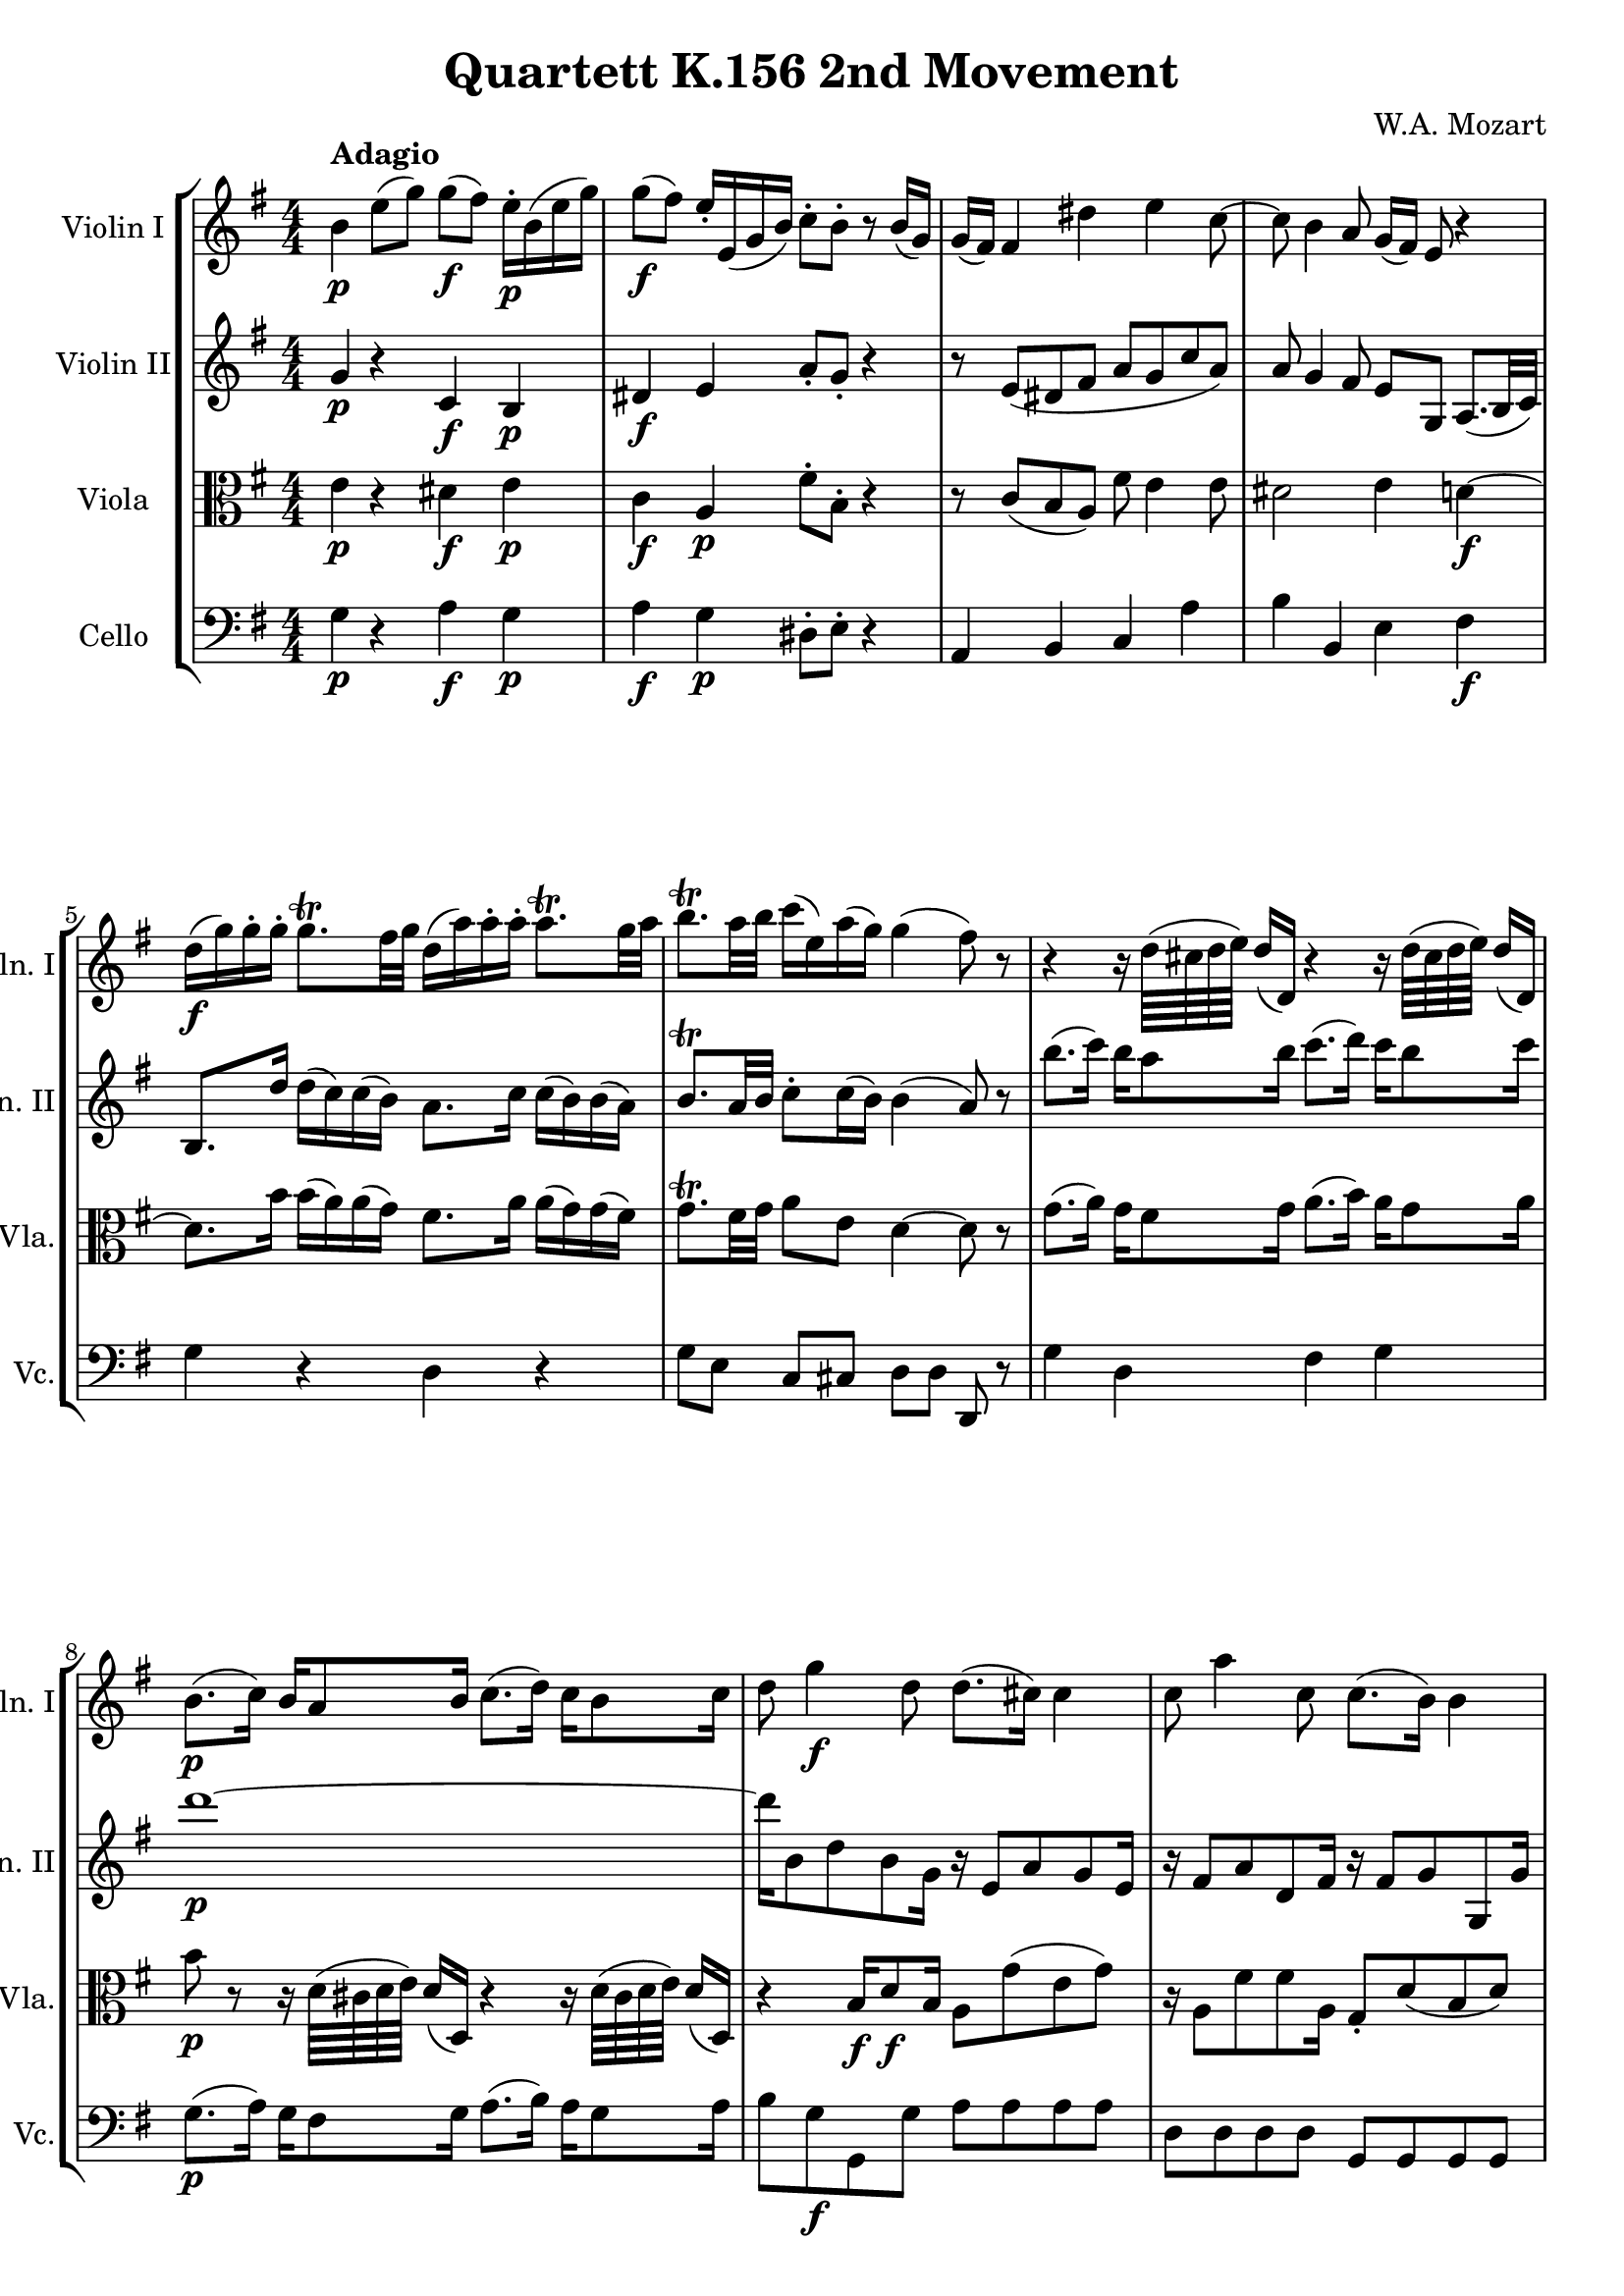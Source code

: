 
\version "2.18.2"
% automatically converted by musicxml2ly from original_musicxml/WAM_k156_2.xml

\header {
    encodingsoftware = "Finale for Windows"
    composer = "W.A. Mozart"
    title = "Quartett K.156 2nd Movement"
    }

\layout {
    \context { \Score
        skipBars = ##t
        autoBeaming = ##f
        }
    }
PartPOneVoiceOne =  \relative b' {
    \repeat volta 2 {
        \repeat volta 2 {
            \clef "treble" \key e \minor \numericTimeSignature\time 4/4
            | % 1
            b4 ^\markup{ \bold {Adagio} } \p e8 ( [ g8 ) ] g8 \f ( [ fis8
            ) ] e16 \p ^. [ b16 ( e16 g16 ) ] | % 2
            g8 \f ( [ fis8 ) ] e16 _. [ e,16 ( g16 b16 ) ] c8 ^. [ b8 ^.
            ] r8 b16 ( [ g16 ) ] | % 3
            g16 ( [ fis16 ) ] fis4 dis'4 e4 c8 ~ | % 4
            c8 b4 a8 g16 ( [ fis16 ) ] e8 r4 \break | % 5
            d'16 \f ( [ g16 ) g16 ^. g16 ^. ] g8. ^\trill [ fis32 g32 ]
            d16 ( [ a'16 ) a16 ^. a16 ^. ] a8. ^\trill [ g32 a32 ] | % 6
            b8. ^\trill [ a32 b32 ] c16 ( [ e,16 ) a16 ( g16 ) ] g4 (
            fis8 ) r8 | % 7
            r4 r16 d64 ( [ cis64 d64 e64 ) ] d16 ( [ d,16 ) ] r4 r16 d'64
            ( [ cis64 d64 e64 ) ] d16 ( [ d,16 ) ] \break | % 8
            b'8. \p ( [ c16 ) ] b16 [ a8 b16 ] c8. ( [ d16 ) ] c16 [ b8
            c16 ] | % 9
            d8 g4 \f d8 d8. ( [ cis16 ) ] cis4 | \barNumberCheck #10
            c8 a'4 c,8 c8. ( [ b16 ) ] b4 \break | % 11
            dis16 \p ( [ e16 ) fis16 ( g16 ) ] g4 gis,16 ( [ a16 ) b16 (
            c16 ) ] c4 | % 12
            cis8 d4 \times 2/3 {
                e16 [ c16 a16 ] }
            d16 ( [ b16 ) ] g4 ( \grace { b16 } a8 ) | % 13
            g8 [ \grace { a'32 } g16 fis32 e32 ] d4 d8 [ \grace { a'32 }
            g16 fis32 e32 ] d4 ~ | % 14
            d8 [ d,16 \p ( e16 ) ] d8 ( [ c8 ) ] c4 ( b8 ) r8 }
        \break | % 15
        f'2 \f e4 r8 e'16 \p ( [ c16 ) ] | % 16
        b8 f'8 ( [ e8 ) ] g,8 ( [ a8 ) ] r8 r4 | % 17
        g2 fis4 \f r8 fis'16 \p ( [ d16 ) ] | % 18
        cis8 ^. g'8 ( [ fis8 ) ] ais,8 ( [ b8 ) ] r8 r4 \break | % 19
        r4 b'2 ~ b16 ( [ a16 ) a16 ( gis16 ) ] | \barNumberCheck #20
        a2 ~ a4 ~ a16 ( [ g16 ) g16 ( fis16 ) ] | % 21
        g4 g16 ( [ fis16 ) fis16 ( e16 ) ] e16 ( [ dis16 _\markup{
            \italic {cresc.} } ) dis16 ^. e16 ^. ] fis16 ^. [ g16 ^. a16
        ^. b16 ^. ] | % 22
        c8 \f ^. [ c,8 ( b8 a8 ) ] g8 [ e16. _. dis32 _. ] e8 _. [ ais,8
        _. ] \break | % 23
        b8 r16 b8 ( [ c8 dis8 e8 fis8 g8 a16 ) ] | % 24
        b4 e8 ( [ g8 ) ] g8 \f ( [ fis8 ) ] e16 b16 ( [ e16 g16 ) ] | % 25
        g8 ( [ fis8 \f ) ] e16 g,16 ( [ b16 d16 ) ] c8 ^. [ b8 ^. ] r8
        f'8 | % 26
        a,4. ( gis8 ) a8 ( [ b8 c8 ) dis,8 _. ] \break | % 27
        e8 ( [ fis8 g8 ) ais,8 ( ] b8. ) [ a'16 ] a16 ( [ g16 ) g16 fis16
        ] | % 28
        b,8. [ g'16 ] g16 ( [ fis16 ) fis16 e16 ] c'16 ( [ c'16 ) c16 ^.
        c16 ^. ] c8. ^\trill [ b32 c32 ] | % 29
        b,16 ( [ b'16 ) b16 b16 ] b8. [ a32 b32 ] a,16 ( [ a'16 ) a16 a16
        ] a8. [ g32 a32 ] \break | \barNumberCheck #30
        g8 r8 r16 b,64 ( [ a64 b64 c64 ) ] b16 ( [ b,16 ) ] r4 r16 b'64
        ( [ a64 b64 c64 ) ] b16 ( [ b,16 ) ] | % 31
        g''8. \p ( [ a16 ) ] g16 [ fis8 g16 ] a8. ( [ b16 ) ] a16 [ g8 a16
        ] | % 32
        b8 \f e,4 b'8 b8. ( [ ais16 ) ] ais4 \break | % 33
        a8 b,,4 a''8 a8. ( [ g16 ) ] g4 | % 34
        e16 \p ( [ f16 g16 f16 ) ] f4 e16 ( [ dis16 c'16 dis,16 ) ] dis4
        | % 35
        e16 ( [ dis16 e16 fis16 ) ] g4 e8 g,4 ( a16 [ fis16 ) ] | % 36
        e8 [ \grace { fis'32 } e16 \f ( dis32 e32 ) ] b4 ~ b8 [ \grace {
            fis'32 } e16 ( dis32 e32 ) ] b4 ~ | % 37
        b8 g16 \p ( [ a16 ) ] g8 _. _. [ fis8 _. _. ] fis4 ( e8 ) r8 }
    }

PartPTwoVoiceOne =  \relative g' {
    \repeat volta 2 {
        \repeat volta 2 {
            \clef "treble" \key e \minor \numericTimeSignature\time 4/4
            | % 1
            g4 \p r4 c,4 \f b4 \p | % 2
            dis4 \f e4 a8 _. [ g8 _. ] r4 | % 3
            r8 e8 ( [ dis8 fis8 ] a8 [ g8 c8 a8 ) ] | % 4
            a8 g4 fis8 e8 [ g,8 ] a8. ( [ b32 c32 ) ] \break | % 5
            b8. [ d'16 ] d16 ( [ c16 ) c16 ( b16 ) ] a8. [ c16 ] c16 ( [
            b16 ) b16 ( a16 ) ] | % 6
            b8. ^\trill [ a32 b32 ] c8 ^. [ c16 ( b16 ) ] b4 ( a8 ) r8 | % 7
            b'8. ( [ c16 ) ] b16 [ a8 b16 ] c8. ( [ d16 ) ] c16 [ b8 c16
            ] \break | % 8
            d1 \p ~ | % 9
            d16 [ b,8 d8 b8 g16 ] r16 e8 [ a8 g8 e16 ] | \barNumberCheck
            #10
            r16 fis8 [ a8 d,8 fis16 ] r16 fis8 [ g8 g,8 g'16 ] \break | % 11
            r8 g8 \p [ g8 g8 ] r8 fis8 [ fis8 fis8 ] | % 12
            r8 g4 g8 b16 [ g16 ] b,4 \grace { d16 } c8 | % 13
            b4 r8 a'32 [ b32 c32 a32 ] b4 r8 a32 [ b32 c32 a32 ] | % 14
            b8 [ b,16 \p c16 ] b8 [ a8 ] a4 g8 r8 }
        \break | % 15
        r8 d'8 [ d8 \f d8 ] c8 _. [ gis8 ( a8 ) ] c'16 ( [ a16 ) ] | % 16
        gis8 [ d'8 ( c8 ) b,8 ( ] c8 ) r8 r4 | % 17
        r8 e8 [ e8 e8 ] d8 _. [ ais8 ( b8 ) ] d'16 \p ( [ b16 ) ] | % 18
        ais8 e'8 ( [ d8 ) ] cis,8 ( [ b8 ) ] r8 r4 \break | % 19
        b'2 \grace { d32 } c16 ( [ b16 b16 c16 ) ] c4 ~ |
        \barNumberCheck #20
        c4 ~ c16 ( [ b16 ) b16 ( a16 ) ] ais16 ( [ b16 ) b8 ] b4 ~ | % 21
        b16 ( [ e16 ) e16 ( d16 ) ] d16 ( [ c16 ) c16 ( b16 ) ] b16 ( [
        c16 _\markup{ \italic {cresc.} } ) c16 ^. b16 ^. ] a16 _. [ g16
        _. fis16 _. e16 _. ] | % 22
        dis8 \f a'8 ( [ g8 fis8 ) ] e8 [ e16. _. d32 _. ] e8 _. [ ais,8
        _. ] \break | % 23
        b8 r16 gis8 \p ( [ a8 b8 c8 dis8 e8 fis16 ) ] | % 24
        g4 r4 c,4 \f b4 | % 25
        dis4 \p e4 \f a8 \p \p _. [ g8 _. ] r4 | % 26
        r8 f8 ( [ e8 d8 ) ] c4 r8 a'8 ( \break | % 27
        g4 ) r8 ais8 \f \f b16 ( [ fis'16 ) fis16 ^. fis16 ^. ] fis8.
        ^\trill [ e32 fis32 ] | % 28
        c16 ( [ g'16 ) g16 ^. g16 ^. ] g8. ^\trill [ fis32 g32 ] e8. [ c16
        ] c16 ( [ b16 ) b16 ( a16 ) ] | % 29
        g8. [ b16 ] b16 ( [ a16 ) a16 ( g16 ) ] fis8. [ a16 ] a16 ( [ g16
        ) g16 ( fis16 ) ] \break | \barNumberCheck #30
        g8. ( [ a16 ) ] g16 [ fis8 g16 ] a8. ( [ b16 ) ] a16 [ g8 a16 ]
        | % 31
        b8 r8 r16 b64 ( [ a64 b64 c64 ) ] b16 ( [ b,16 ) ] r4 r16 b'64 (
        [ a64 b64 c64 ) ] b16 ( [ b,16 ) ] | % 32
        r16 e8 [ g8 \f b8 e,16 ] r16 e8 [ cis8 fis8 e16 ~ ] \break | % 33
        e16 [ dis8 fis8 a8 fis8 dis8 e8 c8 e16 ] | % 34
        r8 c8 \p [ c8 c8 ] r8 fis8 [ fis8 fis8 ] | % 35
        g16 ( [ fis16 g16 fis16 ) ] e4 g8 e4 ( fis16 [ dis16 ) ] | % 36
        e4 r8 \f fis32 ( [ g32 a32 fis32 ) ] g4 r8 fis32 ( [ g32 a32 fis32
        ) ] | % 37
        g8 b,16 \p ( [ c16 ) ] b8 _. [ a8 _. ] a4 ( g8 ) r8 }
    }

PartPThreeVoiceOne =  \relative e' {
    \repeat volta 2 {
        \repeat volta 2 {
            \clef "alto" \key e \minor \numericTimeSignature\time 4/4 | % 1
            e4 \p r4 dis4 \f e4 \p | % 2
            c4 \f a4 \p \p fis'8 ^. [ b,8 ^. ] r4 | % 3
            r8 c8 ( [ b8 a8 ) ] fis'8 e4 e8 | % 4
            dis2 e4 d4 \f \f ~ \break | % 5
            d8. [ b'16 ] b16 ( [ a16 ) a16 ( g16 ) ] fis8. [ a16 ] a16 (
            [ g16 ) g16 ( fis16 ) ] | % 6
            g8. ^\trill [ fis32 g32 ] a8 [ e8 ] d4 ~ d8 r8 | % 7
            g8. ( [ a16 ) ] g16 [ fis8 g16 ] a8. ( [ b16 ) ] a16 [ g8 a16
            ] \break | % 8
            b8 \p r8 r16 d,64 ( [ cis64 d64 e64 ) ] d16 ( [ d,16 ) ] r4
            r16 d'64 ( [ cis64 d64 e64 ) ] d16 ( [ d,16 ) ] | % 9
            r4 b'16 \f [ d8 \f b16 ] a8 [ g'8 ( e8 g8 ) ] |
            \barNumberCheck #10
            r16 a,8 [ fis'8 fis8 a,16 ] g8 _. [ d'8 ( b8 d8 ) ] \break | % 11
            r8 e8 \p [ e8 e8 ] r8 d8 [ a8 a8 ] | % 12
            r8 b4 c8 r8 d4 fis,8 | % 13
            g4 r8 fis'32 [ g32 a32 fis32 ] g4 r8 fis32 [ g32 a32 fis32 ]
            | % 14
            g8 [ d,8 \p e8 fis8 ] fis4 g8 r8 }
        \break | % 15
        r8 b8 [ b8 \f b8 ] c4 r4 | % 16
        r2 \p r8 c8 ( [ b8 ) ] d8 ( | % 17
        cis8 ) [ cis8 cis8 \f cis8 ] d4 r4 | % 18
        r2 r8 b8 ( [ a8 ) ] g8 ( \break | % 19
        fis8 ) [ fis8 fis8 fis8 ] g8 g4 e8 | \barNumberCheck #20
        fis8 [ fis8 fis8 fis8 ] fis8 fis4 dis'8 | % 21
        e4 r8 r16 b'16 b16 _\markup{ \italic {cresc.} } ( [ fis16 ) fis16
        ^. g16 ^. ] dis16 ^. [ e16 ^. fis16 ^. g16 ^. ] | % 22
        a4 \f r4 r8 e16. ^. ^. [ dis32 ^. ^. ] e8 ^. ^. [ a,8 ^. ^. ]
        \break | % 23
        b4 r4 \p r2 | % 24
        e4 \p r4 dis4 \f e4 \p \p | % 25
        c4 b4 \f \p fis'8 ^. [ b,8 ^. ] r4 | % 26
        r8 d8 ( [ c8 b8 ) ] a4 r8 fis'8 ( \break | % 27
        e4 ) r8 g8 \f fis8. [ fis16 ] fis16 ( [ e16 ) e16 ( dis16 ) ] | % 28
        e8. [ b16 ] b16 ( [ a16 ) a16 ( g16 ) ] a8. [ a'16 ] a16 ( [ g16
        ) g16 ( fis16 ) ] | % 29
        g8. [ b16 ] b16 ( [ a16 ) a16 ( g16 ) ] c,8. ( [ fis16 ) ] fis16
        ( [ e16 ) e16 ( dis16 ) ] \break | \barNumberCheck #30
        e8. ( [ fis16 ) ] e16 [ dis8 e16 ] fis8. ( [ g16 ) ] fis16 [ e8
        fis16 ] | % 31
        g16 ( [ e16 ) ] b4 b4 \p \p b4 b8 | % 32
        r16 b8 [ e8 g8 b,16 ] r16 cis8 [ fis8 cis8 cis16 ~ ] \break | % 33
        c16 [ bis8 dis8 fis8 dis8 fis8 e8 e8 bis16 ] | % 34
        r8 a8 [ a8 \p a8 ] r8 c8 [ c8 c8 ] | % 35
        R1 | % 36
        g4 r8 \f dis'32 [ e32 fis32 dis32 ] e4 r8 dis32 [ e32 fis32 dis32
        ] | % 37
        e8 [ e,8 ] r8 dis8 \p dis4 ( eis8 ) r8 }
    }

PartPFourVoiceOne =  \relative g {
    \repeat volta 2 {
        \repeat volta 2 {
            \clef "bass" \key e \minor \numericTimeSignature\time 4/4 | % 1
            g4 \p r4 a4 \f g4 \p | % 2
            a4 \f g4 \p dis8 ^. [ e8 ^. ] r4 | % 3
            a,4 b4 c4 a'4 | % 4
            b4 b,4 e4 fis4 \f \break | % 5
            g4 r4 d4 r4 | % 6
            g8 [ e8 ] c8 [ cis8 ] d8 [ d8 ] d,8 r8 | % 7
            g'4 d4 fis4 g4 \break | % 8
            g8. \p ( [ a16 ) ] g16 [ fis8 g16 ] a8. ( [ b16 ) ] a16 [ g8
            a16 ] | % 9
            b8 [ g8 \f g,8 g'8 ] a8 [ a8 a8 a8 ] | \barNumberCheck #10
            d,8 [ d8 d8 d8 ] g,8 [ g8 g8 g8 ] \break | % 11
            r8 c8 [ c8 c8 ] r8 d8 [ d8 d8 ] | % 12
            r8 g8 [ g8 c,8 ] d4 d,4 | % 13
            g4 r8 d'8 g4 r8 d8 | % 14
            g,4 g4 g4 \p ~ g8 r8 }
        \break | % 15
        r8 gis'8 [ gis8 \f gis8 ] a4 r4 | % 16
        r2 r8 a8 ( [ gis8 ) ] b8 ( | % 17
        ais8 ) [ ais8 ais8 ais8 ] b4 r4 | % 18
        r2 r8 g8 ( [ fis8 ) ] e8 ( \break | % 19
        dis8 \p \p ) [ dis8 dis8 dis8 ] e8 [ e8 e8 e8 ] |
        \barNumberCheck #20
        fis8 [ fis8 fis8 e8 ] dis8 [ dis8 dis8 dis8 ] | % 21
        e8 [ r16 b'16 ] b16 ( [ a16 ) a16 ( g16 ) ] g16 _\markup{
            \italic {cresc.} } ( [ a16 ) a16 ^. b16 ^. ] c16 ^. [ b16 ^.
        a16 ^. g16 ^. ] | % 22
        fis4 \f r4 r8 e16. ^. ^. [ dis32 ^. ^. ] e8 _. _. [ ais,8 _. _.
        ] \break | % 23
        b4 r4 r4 r4 | % 24
        e4 \p r4 a4 \f g4 \p | % 25
        a4 g4 \f \p dis8 ^. [ e8 ^. ] r4 | % 26
        d4 ( e4 ) a,4 r8 b'8 ( \break | % 27
        c4 ) r8 e,8 \f ( dis8 ) [ dis8 b8 b8 ] | % 28
        e8 [ e8 e8 e8 ] a8 [ c,8 d8 d8 ] | % 29
        g8 [ b,8 c8 c8 ] fis8 [ a,8 b8 b8 ] \break | \barNumberCheck #30
        e4 b'4 dis,4 e4 | % 31
        e8. \p ( [ fis16 ) ] e16 [ dis8 e16 ] fis8. ( [ g16 ) ] fis16 [
        e8 fis16 ] | % 32
        g8 \f [ g8 \f g8 g8 ] fis8 [ fis8 fis8 fis8 ] \break | % 33
        b,8 [ b8 b8 b8 ] c8 [ c8 g8 g8 ] | % 34
        a4 \p r4 a4 r4 | % 35
        ais8 [ ais8 ais8 ais8 ] b8 [ b8 b8 b8 ] | % 36
        e4 r8 \f b'8 e,4 r8 b8 | % 37
        e4 e,4 \p e4 ~ e8 r8 }
    }


% The score definition
\score {
    <<
        \new StaffGroup <<
            \new Staff <<
                \set Staff.instrumentName = "Violin I"
                \set Staff.shortInstrumentName = "Vln. I"
                \context Staff << 
                    \context Voice = "PartPOneVoiceOne" { \PartPOneVoiceOne }
                    >>
                >>
            \new Staff <<
                \set Staff.instrumentName = "Violin II"
                \set Staff.shortInstrumentName = "Vln. II"
                \context Staff << 
                    \context Voice = "PartPTwoVoiceOne" { \PartPTwoVoiceOne }
                    >>
                >>
            \new Staff <<
                \set Staff.instrumentName = "Viola"
                \set Staff.shortInstrumentName = "Vla."
                \context Staff << 
                    \context Voice = "PartPThreeVoiceOne" { \PartPThreeVoiceOne }
                    >>
                >>
            \new Staff <<
                \set Staff.instrumentName = "Cello"
                \set Staff.shortInstrumentName = "Vc."
                \context Staff << 
                    \context Voice = "PartPFourVoiceOne" { \PartPFourVoiceOne }
                    >>
                >>
            
            >>
        
        >>
    \layout {}
    % To create MIDI output, uncomment the following line:
    %  \midi {}
    }

